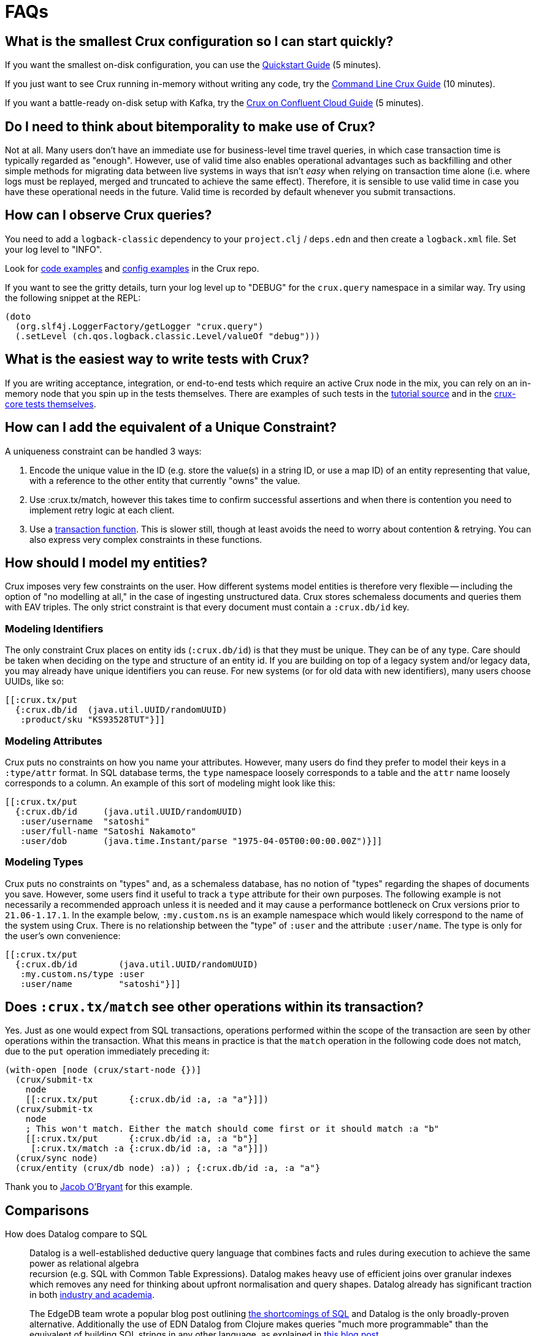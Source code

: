 = FAQs
:page-aliases: about::faq.adoc

[qanda]

[#quickstart]
== What is the smallest Crux configuration so I can start quickly?

If you want the smallest on-disk configuration, you can use the https://opencrux.com/howto/quickstart.html[Quickstart Guide] (5 minutes).

If you just want to see Crux running in-memory without writing any code, try the https://opencrux.com/blog/crux-command-line.html[Command Line Crux Guide] (10 minutes).

If you want a battle-ready on-disk setup with Kafka, try the https://opencrux.com/blog/crux-confluent-cloud.html[Crux on Confluent Cloud Guide] (5 minutes).


[#bitemporality]
== Do I need to think about bitemporality to make use of Crux?

Not at all. Many users don't have an immediate use for business-level time
travel queries, in which case transaction time is typically regarded as
"enough". However, use of valid time also enables operational advantages such
as backfilling and other simple methods for migrating data between live systems
in ways that isn't _easy_ when relying on transaction time alone (i.e. where
logs must be replayed, merged and truncated to achieve the same effect).
Therefore, it is sensible to use valid time in case you have these operational
needs in the future. Valid time is recorded by default whenever you submit
transactions.


[#observequeries]
== How can I observe Crux queries?

You need to add a `logback-classic` dependency to your `project.clj` / `deps.edn` and then create a `logback.xml` file. Set your log level to "INFO".

Look for https://github.com/juxt/crux/search?p=2&q=logback&unscoped_q=logback[code examples] and https://github.com/juxt/crux/blob/0ac595a6df9efcde57e85356e0edfccf00e85248/crux-bench/logback.xml[config examples] in the Crux repo.

If you want to see the gritty details, turn your log level up to "DEBUG" for the `crux.query` namespace in a similar way. Try using the following snippet at the REPL:

[source,clojure]
----
(doto
  (org.slf4j.LoggerFactory/getLogger "crux.query")
  (.setLevel (ch.qos.logback.classic.Level/valueOf "debug")))
----


[#testing]
== What is the easiest way to write tests with Crux?

If you are writing acceptance, integration, or end-to-end tests which require an active Crux node in the mix, you can rely on an in-memory node that you spin up in the tests themselves. There are examples of such tests in the https://github.com/juxt/crux/blob/224a3dc04b0b9d9d5336c54f0ea9ee0d0aeb003b/crux-test/test/crux/bitemporal_tale_test.clj#L6[tutorial source] and in the https://github.com/juxt/crux/blob/d8f251c2f9b3930453239681de1ed87e636ff2a3/crux-core/test/crux/codec_test.clj#L194-L202[crux-core tests themselves].


[#uniqueconstraint]
== How can I add the equivalent of a Unique Constraint?

A uniqueness constraint can be handled 3 ways:

. Encode the unique value in the ID (e.g. store the value(s) in a string ID, or use a map ID) of an entity representing that value, with a reference to the other entity that currently "owns" the value.
. Use :crux.tx/match, however this takes time to confirm successful assertions and when there is contention you need to implement retry logic at each client.
. Use a xref:reference::transactions#transaction-functions[transaction function]. This is slower still, though at least avoids the need to worry about contention & retrying. You can also express very complex constraints in these functions.


[#modeling]
== How should I model my entities?

Crux imposes very few constraints on the user. How different systems model entities is
therefore very flexible -- including the option of "no modelling at all," in the case
of ingesting unstructured data. Crux stores schemaless documents and queries them with
EAV triples. The only strict constraint is that every document must contain a
`:crux.db/id` key.

=== Modeling Identifiers

The only constraint Crux places on entity ids (`:crux.db/id`) is that they must be
unique. They can be of any type.
Care should be taken when deciding on the type and structure of an entity id.
If you are building on top of a legacy system and/or legacy data, you may already
have unique identifiers you can reuse. For new systems (or for old data with
new identifiers), many users choose UUIDs, like so:

[source,clojure]
----
[[:crux.tx/put
  {:crux.db/id  (java.util.UUID/randomUUID)
   :product/sku "KS93528TUT"}]]
----

=== Modeling Attributes

Crux puts no constraints on how you name your attributes. However, many users do
find they prefer to model their keys in a `:type/attr` format. In SQL
database terms, the `type` namespace loosely corresponds to a table and the `attr`
name loosely corresponds to a column. An example of this sort of modeling might look
like this:

[source,clojure]
----
[[:crux.tx/put
  {:crux.db/id     (java.util.UUID/randomUUID)
   :user/username  "satoshi"
   :user/full-name "Satoshi Nakamoto"
   :user/dob       (java.time.Instant/parse "1975-04-05T00:00:00.00Z")}]]
----

=== Modeling Types

Crux puts no constraints on "types" and, as a schemaless database, has no notion of
"types" regarding the shapes of documents you save. However, some users find it
useful to track a `type` attribute for their own purposes. The following example is
not necessarily a recommended approach unless it is needed and it may cause a
performance bottleneck on Crux versions prior to `21.06-1.17.1`. In the example
below, `:my.custom.ns` is an example namespace which would likely correspond to
the name of the system using Crux. There is no relationship between the "type" of
`:user` and the attribute `:user/name`. The type is only for the user's own
convenience:

[source,clojure]
----
[[:crux.tx/put
  {:crux.db/id        (java.util.UUID/randomUUID)
   :my.custom.ns/type :user
   :user/name         "satoshi"}]]
----


[#matchsemantics]
== Does `:crux.tx/match` see other operations within its transaction?

Yes. Just as one would expect from SQL transactions, operations performed within the
scope of the transaction are seen by other operations within the transaction. What
this means in practice is that the `match` operation in the following code does
not match, due to the `put` operation immediately preceding it:

[source,clojure,subs=attributes+]
----
(with-open [node (crux/start-node {})]
  (crux/submit-tx
    node
    [[:crux.tx/put      {:crux.db/id :a, :a "a"}]])
  (crux/submit-tx
    node
    ; This won't match. Either the match should come first or it should match :a "b"
    [[:crux.tx/put      {:crux.db/id :a, :a "b"}]
     [:crux.tx/match :a {:crux.db/id :a, :a "a"}]])
  (crux/sync node)
  (crux/entity (crux/db node) :a)) ; {:crux.db/id :a, :a "a"}
----

Thank you to https://github.com/jacobobryant/[Jacob O'Bryant] for this example.


[#comparisons]
== Comparisons

How does Datalog compare to SQL::

  Datalog is a well-established deductive query language that combines facts
and rules during execution to achieve the same power as relational algebra +
recursion (e.g. SQL with Common Table Expressions). Datalog makes heavy use of
efficient joins over granular indexes which removes any need for thinking about
upfront normalisation and query shapes. Datalog already has significant
traction in both https://en.wikipedia.org/wiki/Datalog[industry and academia].
+
The EdgeDB team wrote a popular blog post outlining
https://edgedb.com/blog/we-can-do-better-than-sql/#critique-of-sql[the
shortcomings of SQL] and Datalog is the only broadly-proven alternative.
Additionally the use of EDN Datalog from Clojure makes queries "much more
programmable" than the equivalent of building SQL strings in any other
language, as explained in
http://vvvvalvalval.github.io/posts/2018-01-06-so-yeah-about-clojures-syntax.html[this
blog post].
+
We offer a module providing some limited SQL support using https://calcite.apache.org/docs/index.html[Apache Calcite] - read more about it
xref:reference::sql.adoc[**here**].

How does Crux compare to Datomic (On-Prem)?::

  At a high level Crux is bitemporal, document-centric, schemaless, and
designed to work with Kafka as an "unbundled" database. Bitemporality provides
a user-assigned "valid time" axis for point-in-time queries in addition to the
underlying system-assigned "transaction time". The main similarities are that
both systems support EDN Datalog queries (though they not compatible), are
written using Clojure, and provide elegant use of the database "as a value".

In the excellent talk
https://www.youtube.com/watch?v=Cym4TZwTCNU["Deconstructing the Database"] by
Rich Hickey, he outlines many core principles that informed the design of both
Datomic and Crux:

. Declarative programming is ideal
. SQL is the most popular declarative programming language but most SQL
databases do not provide a consistent "basis" for running these declarative
queries because they do not store and maintain views of historical data by
default
. Client-server considerations should not affect how queries are constructed
. Recording history is valuable
. All systems should clearly separate reaction and perception: a transactional
component that accepts novelty and passes it to an indexer that integrates
novelty into the indexed view of the world (reaction) + a query support
component that accepts questions and uses the indexes to answer the questions
quickly (perception)
. Traditionally a database was a big complicated thing, it was a special thing,
and you only had one. You would communicate to it with a foreign language, such
as SQL strings. These are legacy design choices
. Questions dominate in most applications, or in other words, most applications
are read-oriented. Therefore arbitrary read-scalability is a more general
problem to address than arbitrary write-scalability (if you need arbitrary
write-scalability then you inevitably have to sacrifice system-wide
transactions and consistent queries)
. Using a cache for a database is not simple and should never be viewed an
architectural necessity: "_When_ does the cache get invalidated? It's your
problem!"
. The relational model makes it challenging to record historical data for
evolving domains and therefore SQL databases do not provide an adequate
"information model"
. Accreting "facts" over time provides a real information model and is also
simpler than recording relations (composite facts) as seen in a typical
relational database
. RDF is an attempt to create a universal schema for information using
`[subject predicate object]` triples as facts. However RDF triples are not
sufficient because these facts do not have a temporal component (e.g. timestamp
or transaction coordinate)
. Perception does not require coordination and therefore queries should not
affect concurrently executing transactions or cause resource contention (i.e.
"stop the world")
. "Reified process" (i.e. transaction metadata and temporal indexing) should
enable efficient historical queries and make interactive auditing practical
. Enabling the programmer to use the database "as a value" is dramatically less
complex than working with typical databases in a client-server model and it
very naturally aligns with functional programming: "The state of the database
is a value defined by the set of facts in effect at a given moment in time."

Rich then outlines how these principles are realised in the original design for
Datomic (now "Datomic On-Prem") and this is where Crux and Datomic begin to
diverge:

. Datomic maintains a global index which can be lazily retrieved by peers from
shared "storage". Conversely, a Crux node represents an isolated coupling of
local storage and local indexing components together with the query engine.
Crux nodes are therefore fully independent asides from the shared transaction
log and document log
. Both systems rely on existing storage technologies for the primary storage of
data. Datomic's covering indexes are stored in a shared storage service with
multiple back-end options. Crux, when used with Kafka, uses basic Kafka topics
as the primary distributed store for content and transaction logs.
. Datomic peers lazily read from the global index and therefore automatically
cache their dynamic working sets. Crux does not use a global index and
currently does not offer any node-level sharding either so each node must
contain the full database. In other words, each Crux node is like an
unpartitioned replica of the entire database, except the nodes do not store
the transaction log locally so there is no "master". Crux may support manual
node-level sharding in the future via simple configuration. One benefit of
manual sharding is that both the size of the Crux node on disk and the
long-tail query latency will be more predictable
. Datomic uses an explicit "transactor" component, whereas the role of the
transactor in Crux is fulfilled by a passive transaction log (e.g. a
single-partition Kafka topic) where unconfirmed transactions are optimistically
appended, and therefore a transaction in Crux is not confirmed until a node
reads from the transaction log and confirms it locally
. Datomic's transactions and transaction functions are processed via a
centralised transactor which can be configured for High-Availability using
standby transactors. Centralised execution of transaction functions is
effectively an optimisation that is useful for managing contention whilst
minimising external complexity, and the trade-off is that the use of
transaction functions will ultimately impact the serialised transaction
throughput of the entire system. Within Crux, transaction functions are installed
via put operations and all invocation arguments are stored separately in the document store.
Once invoked as an operation, a transaction function has access to a context against which you
can run a query, and this is how you can update a counter based on its current value. The result of invoking a transaction function is a list of one or more operations which are spliced into the transaction to replace the calling operation. Nodes which are subsequently indexing the transaction log will
not have to repeat this processing of the transaction function operations because the argument documents
(to which the transaction log refers under-the-hood) are idempotently mutated and replaced with the
resulting native operations. In other words, each transaction function invocation replaces itself with its
result in the upstream document store, and this maintains consistency whilst not precluding later eviction
operations on the data generated within the results.

Other differences compared to Crux:

. Datomic's datom model provides a very granular and comprehensive interface
for expressing novelty through the assertion and retraction of facts. Crux
instead uses documents (i.e. schemaless EDN maps) which are atomically ingested
and processed as groups of facts that correspond to top-level fields with each
document. This design choice simplifies bitemporal indexing (i.e. the use of
valid time + transaction time coordinates) whilst satisfying typical
requirements and improving the ergonomics of integration with other
document-oriented systems. Additionally, the ordering of fields using the same
key in a document is naturally preserved and can be readily retrieved, whereas
Datomic requires explicit modelling of order for cardinality-many attributes.
The main downside of Crux's document model is that re-transacting entire
documents to update a single field can be considered inefficient, but this
could be mitigated using lower-level compression techniques and
content-addressable storage. Retractions in Crux are implicit and deleted documents
are simply replaced with empty documents
. Datomic enforces a simple information schema for attributes including
explicit reference types and cardinality constraints. Crux is schemaless as we
believe that schema should be optional and be implemented as higher level
"decorators" using a spectrum of schema-on-read and/or schema-on write designs.
Since Crux does not track any reference types for attributes, Datalog queries
simply attempt to evaluate and navigate attributes as reference types during
execution
. Datomic's Datalog query language is more featureful and has more built-in
operations than Crux's equivalent, however Crux also returns results lazily and
can spill to disk when sorting large result sets. Both systems provide powerful
graph query possibilities

Note that Datomic Cloud is separate technology platform that is designed from
the ground up to run on AWS and it is out of scope for this comparison.

In summary, Datomic (On-Prem) is a proven technology with a well-reasoned
information model and sophisticated approach to scaling. Crux offloads primary
scaling concerns to distributed log storage systems like Kafka (following the
"unbundled" architecture) and to standard operational features within platforms
like Kubernetes (e.g. snapshotting of nodes with pre-built indexes for rapid
horizontal scaling). Unlike Datomic, Crux is document-centric and uses a
bitemporal information model to enable business-level use of time-travel
queries.

[#technical]
== Technical

Is Crux eventually consistent? Strongly consistent? Or something else?::

  An _easy_ answer is that Crux is "strongly consistent" with ACID semantics.

What consistency does Crux provide?::

  A Crux ClusterNode system provides sequential consistency by default due to
the use of a single unpartitioned Kafka topic for the transaction log.
Transactions are executed non-interleaved (i.e. a serial schedule) on every
Crux node independently. Being able to read your writes when using the HTTP
interface requires stickiness to a particular node. For a cluster of nodes to
be linearizable as a whole would require that every node always sees the result
of every transaction immediately after it is written.  This could be achieved
with the cost of non-trivial additional latency. Further reading: http://www.bailis.org/papers/hat-vldb2014.pdf[_Highly Available Transactions: Virtues and Limitations_], https://jepsen.io/consistency/models/sequential[_Sequential Consistency_].

How is consistency provided by Crux?::

  Crux does not try to enforce consistency among nodes. All nodes consume the
log in the same order, but nodes may be at different points. A client using the
same node will have a consistent view. Reading your own writes can be achieved
by providing the transaction details from the transaction log (returned from
`crux.api/submit-tx`), in a call to `crux.api/await-tx`. This will block until
this transaction time has been seen by the cluster node.
+
Write consistency across nodes is provided via the `:crux.db/match` operation.
The user needs to include a match operation in their transaction, wait for the transaction time (as above), and check that the transaction committed.
More advanced algorithms can be built on top of this.
As mentioned above, all match operations in a transaction must pass for the transaction to proceed and get indexed, which enables one to enforce consistency across documents.

Will a lack of schema lead to confusion?::

  It of course depends.
+
While Crux does not enforce a schema, the user may do so in a layer
above to achieve the semantics of schema-on-read (per node) and
schema-on-write (via a gateway node). Crux only requires that the data
can be represented as valid EDN documents. Data ingested from different
systems can still be assigned qualified keys, which does not require a
shared schema to be defined while still avoiding collision. Defining
such a common schema up front might be prohibitive and Crux instead aims
to enable exploration of the data from different sources early. This
exploration can also help discover and define the common schema of
interest.
+
Crux only indexes top-level attributes in a document, so to avoid
indexing certain attributes, one can currently move them down into a
nested map, as nested values aren't indexed. This is useful both to
increase throughput and to save disk space. A smaller index also leads
to more efficient queries. We are considering to eventually give
further control over what to index more explicitly.

How does Crux deal with time?::

  The valid time can be set manually per transaction operation,
and might already be defined by an upstream system before reaching Crux.
This also allows to deal with integration concerns like when a message
queue is down and data arrives later than it should.
+
If not set, Crux defaults valid time to the transaction time, which
is the `LogAppendTime` assigned by the Kafka broker to the transaction
record. This time is taken from the local clock of the Kafka broker,
which acts as the master wall clock time.
+
Crux does not rely on clock synchronisation or try to make any
guarantees about valid time. Assigning valid time manually needs
to be done with care, as there has to be either a clear owner of the
clock, or that the exact valid time ordering between different nodes
doesn’t strictly matter for the data where it’s used. NTP can mitigate
this, potentially to an acceptable degree, but it cannot fully guarantee
ordering between nodes.

[#features]
== Feature Support

Does Crux support RDF/SPARQL?::

  No. We have a simple ingestion mechanism for RDF data in `crux.rdf`
but this is not a core feature. There is a also a query translator for a
subset of SPARQL. RDF and SPARQL support could eventually be written as
a layer on top of Crux as a module, but there are no plans for this by
the core team.

Does Crux provide transaction functions?::

  Yes - read more about transaction functions in Crux xref:reference::transactions#transaction-functions[**here**].


Does Crux support the full Datomic/DataScript dialect of Datalog?::

  No. There is no support for Datomic’s built-in functions, or for
accessing the log and history directly. There is also no support for variable
bindings or multiple source vars.
+
Other differences include that `:rules` and `:args`, which is a relation
represented as a list of maps which is joined with the query, are being
provided in the same query map as the `:find` and `:where` clause. Crux
additionally supports the built-in `==` for unification as well as the
`!=`. Both these unification operators can also take sets of literals as
arguments, requiring at least one to match, which is basically a form of
or.
+
Many of these aspects may be subject to change, but compatibility with other
Datalog databases is not a goal for Crux.

Any plans for Datalog, Cypher, Gremlin or SPARQL support?::

  The goal is to support different languages, and decouple the query
engine from its syntax, but this is not currently the case.
There is a query translator for a subset of SPARQL in `crux.sparql`.

Does Crux support sharding?::

  Not currently. We are considering support for sharding the document topic as
this would allow nodes to easily consume only the documents they are interested
in. At the moment the `tx-topic` must use a single partition to guarantee
transaction ordering. We are also considering support for sharding this topic
via partitioning or by adding more transaction topics. Each partition / topic
would have its own independent time line, but Crux would still support for
cross shard queries. Sharding is mainly useful to increase throughput.

Does Crux support pull expressions?::

  Yes - Crux supports a 'projection' syntax, allowing you to decouple specifying which entities you want from what data you'd like about those entities in your queries. This support is based on the excellent https://edn-query-language.org/eql/1.0.0/what-is-eql.html[EDN Query Language (EQL)^] library. See more xref:reference::queries#eql-projection[**here**].


Do you have any benchmarks?::

  We are releasing a public benchmark dashboard in the near future. In the
meantime feel free to run your own local tests using the scripts in the `/test`
directory. The RocksDB project has performed some
https://github.com/facebook/rocksdb/wiki/Performance-Benchmarks[impressive
benchmarks] which give a strong sense of how large a single Crux node backed by
RocksDB can confidently scale to. LMDB is generally faster for reads and
RocksDB is generally faster for writes.

